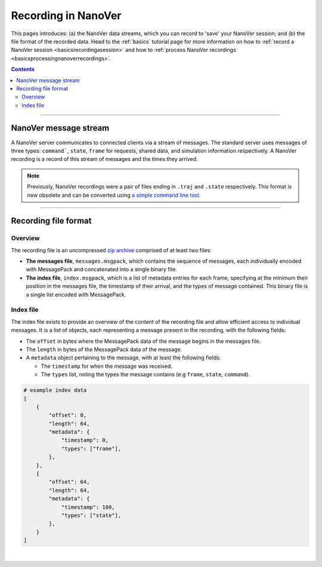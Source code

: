 .. _recordinginnanover:

====================
Recording in NanoVer
====================

This pages introduces: (a) the NanoVer data streams, which you can record to 'save' your NanoVer session; and (b) the
file format of the recorded data.
Head to the :ref:`basics` tutorial page for more information on how to
:ref:`record a NanoVer session <basicsrecordingasession>` and how to
:ref:`process NanoVer recordings <basicsprocessingnanoverrecordings>`.

.. contents:: Contents
    :depth: 2
    :local:

----

######################
NanoVer message stream
######################

A NanoVer server communicates to connected clients via a stream of messages. The standard server uses messages of three
types: ``command```, ``state``, ``frame`` for requests, shared data, and simulation information respectively. A NanoVer
recording is a record of this stream of messages and the times they arrived.

.. note::

   Previously, NanoVer recordings were a pair of files ending in ``.traj`` and ``.state`` respectively.
   This format is now obsolete and can be converted using `a simple command line tool <https://github.com/IRL2/nanover-recording-converter>`_.

----

#####################
Recording file format
#####################

Overview
########

The recording file is an uncompressed `zip archive <https://en.wikipedia.org/wiki/ZIP_(file_format)>`_ comprised of
at least two files:

* **The messages file**, ``messages.msgpack``, which contains the sequence of messages, each individually encoded with MessagePack and
  concatenated into a single binary file.

* **The index file**, ``index.msgpack``, which is a list of metadata entries for each frame, specifying at the minimum
  their position in the messages file, the timestamp of their arrival, and the types of message contained. This binary file
  is a single list encoded with MessagePack.

Index file
##########

The index file exists to provide an overview of the content of the recording file and allow efficient access to
individual messages. It is a list of objects, each representing a message present in the recording, with the following
fields:

* The ``offset`` in bytes where the MessagePack data of the message begins in the messages file.
* The ``length`` in bytes of the MessagePack data of the message.
* A ``metadata`` object pertaining to the message, with at least the following fields:

  * The ``timestamp`` for when the message was received.
  * The ``types`` list, noting the types the message contains (e.g ``frame``, ``state``, ``command``).

.. code:: python

    # example index data
    [
        {
            "offset": 0,
            "length": 64,
            "metadata": {
                "timestamp": 0,
                "types": ["frame"],
            },
        },
        {
            "offset": 64,
            "length": 64,
            "metadata": {
                "timestamp": 100,
                "types": ["state"],
            },
        }
    ]

|
